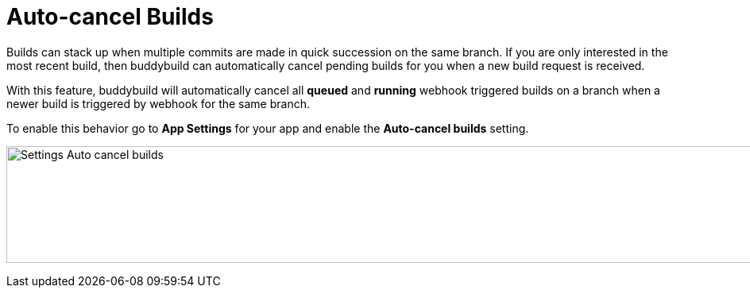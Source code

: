 = Auto-cancel Builds

Builds can stack up when multiple commits are made in quick succession
on the same branch. If you are only interested in the most recent build,
then buddybuild can automatically cancel pending builds for you when a
new build request is received.

With this feature, buddybuild will automatically cancel all *queued* and
*running* webhook triggered builds on a branch when a newer build is
triggered by webhook for the same branch.

To enable this behavior go to *App Settings* for your app and enable
the *Auto-cancel builds* setting.

image:img/Settings---Auto-cancel-builds.png[,1500,147]
